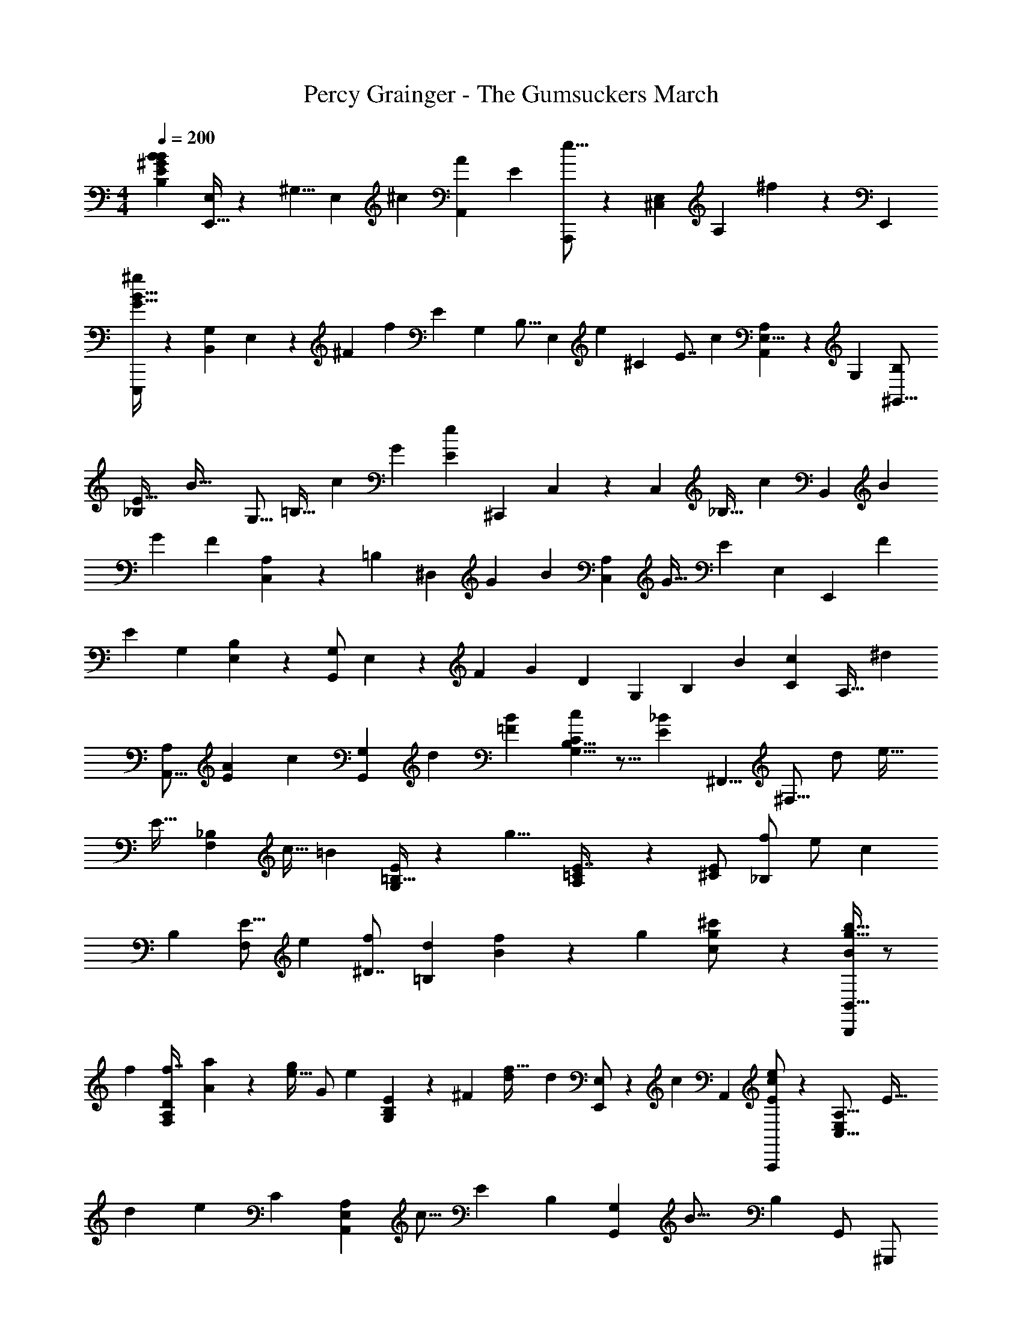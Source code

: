 X: 1
T: Percy Grainger - The Gumsuckers March
Z: ABC Generated by Starbound Composer
L: 1/4
M: 4/4
Q: 1/4=200
K: C
[z/28B,23/20E7/6^G29/24B29/24B37/24] [E,,15/32E,/2] z45/101 [z/120^G,5/8] [z13/24E,3/5] [z3/7^c5/9] [z/112A,,11/18A41/28] [z/16E29/20] [A,,,/2e25/16] z9/20 [z/120^C,13/28E,15/28] [z49/96A,11/20] ^f5/12 z/12 [z/32E,,11/20] 
[E,,,/2B23/16G47/32^g31/20] z4/9 [z5/252B,,13/28G,13/24] E,3/7 z2/35 [z/120^F13/28] [z53/120f4/7] [z/35E5/7] [z3/140G,9/14] [z/120B,9/16] [z/96E,11/20] [z265/288e13/12] [z/252^C4/5] [z17/224E7/8] [z/32c11/10] [A,11/18A,,11/18E,5/8] z89/252 [z/224G,3/5] [z/32^G,,11/16B,10/7] 
[_B,/28E47/32] [z25/28B47/32] [z/63G,11/16] [z71/144=B,21/32] [z23/48c5/9] [z/84G23/12] [z/28e11/7E27/14] [z/224^C,,5/9] C,15/28 z13/28 [z/32C,9/14] [z9/20_B,21/32] [z89/180c4/7] [z7/288B,,17/24] [z103/224B13/24] 
[z/2G7/12] [z/28F8/5] [C,13/24A,7/12] z23/56 [z/84=B,11/18] [z/2^D,4/7] [z33/70G11/20] [z2/45B3/5] [z17/36C,4/7A,9/14] [z/2G17/32] [z/84E4/7] [z/63E,7/10] [z17/36E,,17/24] [z47/96F15/28] 
[z11/288E23/14] [z/72G,17/24] [B,13/18E,13/18] z94/379 [z/28G,/2G,,2/3] E,5/14 z13/112 [z23/48F4/7] [z/84G13/24] [z3/140D11/18] [z/120G,4/7] [z23/48B,13/24] [z55/112B5/9] [z3/140c11/20C11/14] [z7/15A,25/32] [z43/84^d7/12] 
[z/63A,,11/16A,11/14] [z/180E45/28A47/28] [z163/160c43/28] [z103/224G,9/14G,,2/3] [z/2d3/5] [z9/224=FB29/28] [B,5/8G,5/8C9/14c11/7] z5/16 [z/16_B7/5E10/7] [z/32^F,,5/8] [z11/24^F,9/16] [z11/24d/2] [z/30e19/32] 
[z/120E19/32] [z79/168_B,5/9F,5/9] [z29/63c15/32] [z/9=B10/9] [=B,15/32G,/2E5/9] z137/288 [z23/252g9/8] [A,3/7E7/16=C13/28] z83/168 [z/96E/2^C15/28] [z137/288_B,/2f/2] [z41/90e/2] [z7/120c4/7] 
[z/96B,13/24] [z43/96F,/2E9/16] [z/2e5/9] [z/84^D7/8f15/14] [z/112d3/7=B,5/6] [B5/14f3/7] z71/112 [z9/224g15/7] [g11/24^c'/2c/2] z55/96 [g15/32b15/32B,,,/2B11/20B,,5/8] z/2 
[z/32f13/12] [z/28F,2/5A,5/12D3/7f7/16] [a3/7A11/24] z121/252 [z/72e15/32g/2] [z/96G/2] [z/32e21/20] [G,4/9B,4/9E11/24] z91/180 [z/120^F13/28] [z/96d2/5f13/32] [z/32d] [E,,/2E,/2] z3/7 [z3/140c14/9] [z/20A,,3/5] [A,,,/2e11/18c9/14E17/24] z5/12 [z/21C,25/16E,19/12A,13/8] [z13/28E63/32] 
[z41/84d13/24] [z35/36e29/18] [z23/288C13/12] [z77/160A,5/9E,7/12A,,3/5] [z67/140c9/16] [z/112E25/24] [z/80B,23/28] [z/20G,,7/12G,17/24] [z23/24B25/16] [z/96B,17/20] [z/32G,,/2] [z9/20^G,,,/2] 
[z/2G3/5] [z3/160C,5/12B,21/20] [z/32F/2] [z11/24C,,/2] [z79/168E7/12] [z5/168_B,29/28] [z/168F23/14] [z/28F,,11/28] ^F,,,/2 z3/7 [z/28D8/7=B,8/7] [z/28B,,2/5] [z15/32B,,,/2] [z111/224G11/18] [z/224B,,4/7] [z/32F,/2A,7/12] [z15/32B13/24] 
[z103/224G/2] [z9/224C,15/28G,5/8] [z137/288E4/7] [z/2F13/24] [z7/288E47/28] [C,13/28C,,15/32] z127/224 [z/2=D37/18] [z/2F13/18] [z15/28G17/28E,13/12] 
[z97/224B17/32] [z/32C41/20] [z7/8c47/32] [z5/56A8/7E8/7] [z17/35A,,21/20] [z7/15d7/12] [z5/96B,15/7] [z15/16c14/9] [z7/160B9/8=F9/8] [z18/35C,31/28] d15/32 z3/263 
[z7/288e23/14] [z223/224_B,35/18] [z15/28_B15/16F,,27/28E27/28] [z/2f9/16] [z/28g23/16G47/28] [z5/14g53/32] [z/140F,5/32] [z/35^D/7] B,/9 z7/18 [=G,/4=B,5/18F9/32] z53/252 [z/2f17/32] [z/90e11/20] [z/160^F5/14] [=C9/32^G,9/32] z19/112 
[z29/56f11/20] [z/24e3/5] [z/84^C3/8] [A,9/28=G7/18] z5/36 [z23/45c7/12] [z3/80=B15/28] [z/80=D/4_B,/4] ^G5/16 z46/277 [z/2b11/10] [z/112A9/14] [z51/112=B,9/14^D9/14] [z/28g9/28G/3] [z29/63g/2] [z/252G9/8E23/20e23/20] [z/28B9/8] [z3/140e19/20] [z/120B,7/12] [z/96G,5/9] E,11/18 z367/278 
[z/60e] [z/12B23/24g29/28b25/24] [E,13/14E,,17/18b37/24] z9/224 [z/32E4/7G,2/3] [z5/12B,5/9] [z/84c/2] [z3/140c'2/5] [z9/20c'7/12] [z/160e37/24] [z11/288c'19/12] [z/72e'43/28] [z/24A,,] [z13/14A,,,] [z3/140A,2/3C,7/10] [z9/20E,9/14] [z/35^f'9/16] f5/12 z5/168 [z/24b14/9g19/12] 
[z/30^g'11/7] [z/20E,,29/28] [z15/16E,,,] [z/144B,,5/14E,2/5] [G,3/7B,3/7] z14/519 [z/20f'15/28] [z17/40f3/7] [z/56g23/24e19/18] [z/28e'13/12] [G,11/20E4/7B,7/12E,5/8] z68/159 [z5/224cc'19/18] [A,4/7A,,4/7] z2/5 [z/35e23/14B47/28] 
[z5/168b14/9] [z/96G,15/28G,,4/7] E,5/9 z4/9 [z/32G,11/20] [z11/24B,4/7E4/7] [z79/168c'11/20] [z/63e14/9g51/32] [z/72C,,11/20C,11/18] [z163/168e'43/28] [z/63C,5/8] [z133/288F,7/9_B,5/6] [z5/224c'5/14c15/32] [z3/14c'15/28] g/18 z55/252 [z/30b/2b17/28B5/8] 
[z/20B,,2/3] [z7/18B,,,/2] [z5/288g7/12] [z/2g4/7] [z3/32f19/18f13/8] [=B,5/28D/4A/4] z19/70 [z3/160D/4A5/18] B,/4 z9/32 [z4/9C/2B17/32B,13/24] [z151/288g17/28] [z/32b4/7] [z/18A/2] [z119/288B,/2D/2] g17/32 
[z13/28E,/2E,,11/20e5/9] [z113/224f15/28] [z/32G,/2e11/7] [B,15/28E,11/20] z97/224 [z/32G,3/7] [z13/28G,,15/32] [z17/35f4/7] [z3/160g17/32] [z/32=D7/16] [B,7/18G,13/32E5/12] z11/180 [z67/140b17/32] [z/112E11/18] [z/16c'9/16C4/7A,7/12] 
[z5/12c7/16c'13/28] [z/84d15/28] [z3/140^d'/2] [z79/180d'15/28] [z/90c'8/5] [z/35c25/16] [z/63c'8/5] [z/180A,4/7] A,,7/12 z91/209 [G,13/32G,,15/28] z/24 [z/48d4/7] [z3/112d'13/24] [z121/252d'11/20] [z/72c31/20c'8/5] [z7/96c'23/14] [z/96=F15/32] [G,3/7B,3/7C11/24] z83/168 [z/224F,/2] [z/32C11/20A,3/5] 
[z13/28E11/20] [z/224d/2] [z/32d'/2] [z4/9d'/2] [z5/252e3/7e'9/16] [z/224e'13/24] [z103/224F,17/32F,,5/9] [z65/126c'17/32c'17/32] [z5/252b/2b17/16] [z/224G,15/32] G,,9/16 z37/96 [z/30b11/12g'29/28] [z/70G,/2g'15/14] [B,3/7E/2] z15/28 [z5/168f'11/20] [z/168f'15/32b15/28F,13/20] [z13/28B,11/18C11/18E9/14] 
[z/63e'11/28] [z41/90e'15/28] [z/160e'3/8c'3/5] [z3/32c'13/24] [z5/12F,/2F,,5/9] [z/84f'5/16] [z33/70e'5/9] [z/60c'11/18] [z/36f'2/3] [z7/288f'15/14] [z/32B,5/14] B,,15/32 z77/160 [z/20g'13/6] [z/28b5/4g'31/24g4/3] [^D/3B7/16] z53/84 [z/28_B13/28] C5/12 z142/275 
[z/32f'11/28f/2] [A5/12=C5/12_b3/7f'29/28] z25/48 [z/48G37/32] [z/24B,8/7] [e'13/32g13/28e15/28e'] z155/288 [z5/252=d3/20f7/18] [z/28d'/18] [z/16d'] d'5/16 z/24 [^F5/16G,/3] z3/16 [z/84e5/8c'7/8c'29/18] [z9/224c11/18] [A,3/7E7/16] z17/32 [z9/224e15/28] 
[z43/96A,,5/4E,13/10A,47/32] [z5/96c'2/9] [z15/32d'15/28] [z/80c'3/4] [z/120e'19/28] [z163/168e'43/28] [z/14c/4] [z/28F15/32] [z71/168^C7/16F,7/16] [z/168c'13/32] [z83/168c'4/7] [z/96=b11/12] [z/32b43/28] [z/28G,5/12] G7/18 z228/419 
[z/32G,,13/28G,/2] [z13/28e23/24] [z83/168g7/12] [z/168=B21/20] [C,7/18C5/12f5/9] z23/199 [z47/96e11/20] [z/96F,2/5F,,3/7f51/32] [z149/160_B17/18] [z/60B,3/5] [z/84B,,3/5] [A/2=B/2] z/28 [z3/7g9/16] [z2/35D31/32B,21/20A17/16] [z89/180b4/7] 
[z113/252g5/9] [z3/224C10/9] [z/96G13/12] [z5/96E15/14] [z15/32e13/24] [z55/112f15/28] [z23/224e57/28] [C,7/20C5/14] z161/246 [z97/224E5/9] [z/32F4/7] E/3 z/8 [z11/72G19/28] [z107/252E,,25/28B,,25/28E,25/28] 
[z/2B4/7] [z/70C35/18] [z/180A27/14] [z17/18c3/2] [z/32A,,,] [z7/16A,,E,,] [z77/160^d4/7] [z3/160=F49/24B49/24] [z215/224c43/28B,23/14] [z/112C,,31/28] [z55/112C,15/14] [z/2d15/28] 
[z5/168_B,19/12] [z/168_B37/24] [z/224e37/24] [z33/32E43/28] [z9/20F,,,F,,29/28] [z83/160f11/18] [z223/224g29/18] [z/28e17/20=c'21/20] [z/28A5/24D/4] =B,5/28 z2/7 [z11/24f/2] 
[z/96e13/16] [z/32G5/28E5/24C3/14^c'31/32] [z3/7e/2] [z13/28f15/28] [z/140e19/24] [z2/45_b3/4] [z5/252e/2] [z/224E/4] [z/32F,5/28] _B,5/28 z51/224 [z17/32c4/7] [z/80=B5/28C5/28G2/9] =B,3/16 z77/240 [z/2=b29/28] [z13/168A5/28D5/28B,/5] [z11/28B6/7c'8/9] [z107/224g/2] [z/32e'17/20e25/28] [z/80eE,43/32] [G13/10B,37/28] z3/4 
[z/28E,,,/2E,,15/28B25/14g43/24B47/24b63/32] [z191/140b19/10] [z/160B,,2/9] G,3/14 z57/224 [z/40B37/12G31/10g87/28g22/7G63/20] [E,/6B,2/9] z181/210 [B,7/24G,7/24E9/28] z323/446 [C,,11/32C,3/8] z145/237 
[z/160c29/28] [z/96c'6/7] [z/84e33/16] [z5/168c31/28c'31/28] [z/24C,/3] G,5/18 z41/63 [z/63E,5/28C/4d21/20d'17/16] [z7/288G,/4] [z/32d'29/28] [z11/12d29/28] [z/84c'29/28c29/28] [z/112c29/28] [z/144c'33/32] [z/72E2/9] [z/96G,3/16] C3/16 z3/4 [z11/288b9/8B7/6] [z/72b15/14] [z/96d25/24B13/12] [z95/96G21/20D35/32G,8/7] 
[z53/120g9/16g33/28] [z/60D/4G5/18G,3/10] [z/30B19/14] [z7/15B11/8] [z/84A,/4C5/18c17/20] [z/112E9/28] c6/7 z9/112 [z/56c5/7f] [z/28B17/24] [z9/224B,3/8D7/18B/2d4/7f19/32] A/2 z13/32 [z/40e27/32] [z/60e4/9B4/9G11/24E/2] [z/24G3/5E5/8B13/20] [z/96E,2/9] B,3/14 z155/224 [z/32B9/14B,7/10E3/4] [z5/224B,5/8] [z5/168E5/8B6/7] 
[G,/3G,,/3] z7/12 [z/72=G,,5/28] [z/90C,/7] [z/160=G,/8C5/18_B,2/7C5/16] [z/96_B9/28] [z/84B,2/9] B2/9 z50/251 [z/140B,/14] [z2/63D10/7] [z/90C/8F,,7/8A,19/18A,4/3] [z/160F,17/20A37/28] [z/96B,,17/20] A z7/12 [z/18E,,,/2e16/9g9/5b59/32=B13/7B63/32b2] E,,/3 z131/126 
[z/63B,,3/14] ^G,/4 z37/180 [z/60e41/18g23/10g7/3G75/32] [z/84=B,5/14G23/10] E,7/24 z241/336 [z/80E/4G,5/18] B,/4 z113/160 [z5/224C,,7/20] C,13/32 z333/601 [z/252c31/28] [z/28g33/32c'35/32] [z5/168C,7/20G,3/8] [z/168c19/18] [z20/21c'17/16] 
[z/84d'31/32] [z/112C7/32G,7/32d] [E,/6dd'19/18] z191/240 [z/60e11/10] [z/84e17/16e'17/16e'9/8] [z3/140E/4] [z/70G,/5] C/5 z103/140 [z/60d'33/32] [z/24d] [z/168D5/18d'] [z/224B,/4G9/32] d4/5 z21/160 [z/60B19/16] [z/48b6/5] [z/80b5/9B21/32] [D2/9B,/4G9/32d5/8] z67/90 
[z/84C/5_B13/28] [z/63E/5G/5e7/20] [z/18g19/14] [z11/28g6/5B29/24] [z/140C17/14E17/14] [z9/140G11/9] [z/28=B27/28] e3/14 z9/7 [z/20_B7/20C5/14B3/7C3/7] [z13/15D19/18] [z/84D31/24] [z/14G17/12B,13/9] [z5/12D9/16G4/7B,4/7] ^G,,/4 z11/42 
[z29/63D,15/32] [z/252_B,/5=G2/9] [B,9/32G/3] z82/363 [z/160=B,7/12^G5/8] [z11/288D7/12] [z/72D/2G15/28] [z/24B,15/28] [z27/28G,33/32] [z/224D49/24] [z13/32=B7/6D17/14A,5/4B49/24] [z/72=G,,5/28] =G,/6 z31/90 [z47/45F,,9/8F,9/8] 
[z/72G43/14] [z/96^G,19/10G79/28] [=D/6G,85/28] z59/223 [=F,3/16=F,,3/16] z29/80 [E,25/28E,,13/14] z3/28 [z/120D19/24E23/28] [z79/168G,29/32] [z/14E,,7/24] E,,,/4 z/4 [z/32^F,,9/20F,,,/2A15/28D21/32E19/28AA,] A,19/28 z42/169 
[z/168B15/28B,4/7] [z/28D5/8E5/8] [^G,,/2G,,,/2B,B] z4/9 [z/72c15/28C7/12] [z/24E4/9] [A,,,/2A,,/2Cc] z15/32 [z/32G11/20e4/7E11/18] [z/28c5/9_B,,_B,,,] [E19/24e5/6] z61/274 [z/80e31/32e'21/20e'19/18] [z3/32G27/32] [z77/96e6/7] 
[z/24B,] [z/32d11/12] [z/224d] [z/168d'19/20] [z149/168d'] [z3/140c'13/20c11/12] [z3/160c19/18] [^F27/32c'29/28] z11/80 [z/70b17/28] [z/224g15/28B4/7] [z33/32B21/20E13/12b13/12] [z/28e''13/14] ^g''8/9 z19/252 
[E,,5/18=B,,3/10=g''29/28^d''25/24] z199/288 [z/32^f''23/28] =d''6/7 z39/224 [z/96=f''29/28] [z5/168^c''25/24] [z/84B,23/24G31/32] [E13/14C19/20] z3/155 [z/224=c''17/18] [z3/7e''19/18] [^D/6_B,5/28=G3/16] z/3 [z/224=B,/2E/2^G15/28] [z/32^d''19/18] 
[z23/24b'] [z/96=D11/24G15/32B/2] [z/32_b'29/28] [z13/14=d''15/14] [z/63F14/9] [z/180G43/28=d11/7] [z/120B43/28] [z/96^c''35/32] [z33/32a'13/12] [g'=c''11/10] 
[z/28A2/5c4/9E9/20=g'25/24=b'15/14] F3/7 z83/168 [z/168C15/32] [z/28A3/7F3/7E4/9] [z13/14f'_b'] [z5/168B,,29/28] [z/96=f'17/16] [z95/96a'10/9] [z/24e'15/14^g'35/32G,17/12B,10/7E,47/32] [z31/32C5/4] [z29/32^f'31/32d'] 
[z/72G,5/8F,2/3D11/16] [z19/252B,21/32] [z/28=d'19/20] f'11/12 z/12 [z23/24=f'c'33/32] [z/96e'9/8] [z/32=c'23/28] [A,/2^F,13/24C5/9^D19/32] z/2 [B,19/32C17/28E9/14b23/24^d'33/32] z13/32 
[z/32A,11/20F,5/9B,,17/28^d7/8B7/8] [z/224A/2b13/24f11/20] [z/168d15/28f23/28] [B13/28b7/8] z11/24 [z/224E7/6G19/16B5/4] [z/32e37/32] [E,4/7E,,7/12E13/10e43/28] z3/7 [z/2G,11/18B,5/8E,19/28] [z11/24^c'15/28] [z/96e37/24] [z/32e'8/7e'49/32] [A,,17/28A,,,3/4a15/14e10/9] z11/28 
[z4/9E,13/24C,9/16A,9/16] [z/180f/2] [z/120f7/12] [z/168^f'9/16] f'5/16 z17/112 [z5/168g8/5b53/32g'53/32] [z/168g'8/5] [z/28g29/18] [E,,4/7E,,,3/4] z3/7 [B,,5/12E,3/7B,11/24G,15/32] z/21 [z/28f'9/28f/2f'5/9] [z4/9f/2] [z/72ee'13/12] [z/24g5/14e5/12] [e'5/14E,4/7G,7/12B,7/12E5/8] z29/56 [z/56c15/14] [z13/252c'15/14] [z/72c'15/14] [z/24c] 
[A,,11/20A,4/7E,11/18] z49/120 [z/96b9/8B11/7] [z/32B10/7e47/32b19/12] [G,,9/16E,9/16G,9/16] z7/16 [z3/7B,19/32G,5/8E5/8] [z/14c'13/32] [z11/24c/2c'15/28] [z/168e5/3g27/16] [z/224e'13/8] [z/32e31/20e'19/12] [C,13/24C,,5/9] z11/24 
[z/2F,5/9C,19/32_B,3/5] [c'5/16c11/24c'/2c15/28] z5/32 [z/32B15/32B/2b/2] [z9/20b11/20B,,17/28] [z/70g5/9] [z53/112g15/28] [z/144f8/7] [z/18f19/12] [D/4=B,/4A5/18] z/4 [D/4A/4B,5/18] z/4 [z3/7C7/10B17/24B,3/4] [z65/126g4/7] [z/18b3/5] 
[z9/20D3/4A3/4B,3/4] g15/28 z/70 [z3/7e/2E,,11/14E,23/28] [z73/140f11/20] [z/20e31/28] [B,17/28G,11/18E,11/18] z11/28 [z/28G,,11/16G,11/16] [z97/224E/2] [z77/160F5/9] [z/20G15/28] 
[z4/9G,5/8=D5/8B,9/14] B11/24 z/24 [z/18c13/24] [z13/32A,5/8C11/16] [z155/288d11/18] [z/180c21/20] [z/70E/32A/4] [z/28c25/16] [A,,5/9A,7/12] z119/288 [z/32B5/6] [z15/32G,,13/20G,2/3=F13/18] [z/2d5/9] [z/32c13/8] 
[B,19/28G,11/16C7/10F31/32B] z47/168 [z/24E5/4_B5/4] [z/2F,17/28F,,5/8] [z7/16d13/28] [z/16e4/7] [z3/7F,/2_B,13/24E4/7] [z65/126c17/32] [z/18=B29/28] [=B,7/12G,7/12E11/18] z13/36 [z7/288g13/12] [z/32g2/3=c19/28] 
[E15/28=C13/24A,13/24] z71/168 [z/24f13/24] [z13/28^C5/9E4/7_B,4/7] [z121/252e17/32] [z/18^c4/7] [z3/7B,/2F,11/20E17/28] [z89/168e5/9] [z/96f13/32] [z/32d9/28f3/8B3/8] [=B,17/24^D13/18] z/4 [z/24g'41/28g11/7] 
[zg4/3e'11/8e7/5] [z/4=B,,,3/10] [z2/7C,,3/10] ^D,,3/10 z3/140 [z11/126E,,3/10] [z7/288f31/32f'] [z/32f13/20] [z3/14g'/2a5/8] [z2/7F,,3/10] G,,3/10 z3/140 [z/28A,,3/10] [z/14e29/28e'19/18] [z/63e15/28] [z/72g15/28] [z31/168e'15/32] B,,3/10 z13/140 [z2/7C,3/10] [z/28D,3/10] [z/56d15/14] [z/16d'31/28] [z/80d13/18] [z/120d'5/8] [z37/168f5/8] 
[z/4E,3/10] [z2/7F,3/10] [z5/42G,3/10] [z/60c23/24c'31/18] [z/20e21/20] [z/60c'47/28] [z17/96c41/24] [z/160A,,7/20E,5/14] A,11/28 z533/990 [z/224e7/12A31/20E25/16] [z97/224A,43/28] [z/32d'2/9] [z15/32d'17/32] [z/32e'25/24c'19/18] [z27/28c'4/3e'43/28] [z/224A11/24E15/32A,15/28] [z103/224e/2] 
[z5/168c'4/7] c'13/28 z5/336 [z/144B23/28] [z5/252e19/24b35/32] [z/224C7/16G,15/32] [E13/32b43/28] z31/56 [z3/28G,,/2G,11/20] [z83/224B11/16e17/24] [z79/160g7/12] [z2/45f13/24B9/10] [z/180C,/2] C5/12 z/30 [z22/45e5/9] [z/90_B7/9] [z/35f11/7] [F,,15/32F,/2] z94/187 
[z/35B,,15/32B,/2] [=B13/28A/2] z3/224 [z49/96g5/9] [z/84D4/7] [z41/84b4/7B,5/8] [z29/60g13/24] [z/60C9/8] [z/36E31/28G8/7] [z71/144e4/7] [z25/48f15/28] [z/96e] [C15/32C,15/28] z37/80 
[z/35=d17/32] =D/2 [z/14E5/9] [z2/5E,,,/2E,,15/28] [z19/140^F5/12] [z8/21G,11/24E,15/32B,15/32] [z11/24B/2] [z/72C13/10c4/3] [z/36A37/28C14/9] [z/84c49/32] [z/14A57/28] [A,,,/2A,,/2] z3/7 [z13/28E,4/5A,4/5C,4/5] [z3/224^d/2] [z3/32^D15/28] [z/14D5/28] d5/18 z5/126 [z/36C51/32c23/14] 
[z/84C13/18] [z121/224c13/18] C,3/14 z55/224 [z/28=F,7/8] [z/28C,6/7] [z3/7B,5/6] [z107/224D/2d/2] [z/96c7/6e17/14] [z/84E14/9] [z/14E9/8A9/8e19/12] [F,,,/2F,,/2] z15/32 [^F,5/12C,5/12_B,3/7] z17/288 [z7/288F/2f9/16] [z/32F11/20] [z11/24f/2] 
[z/24g8/5G5/3] [z/2G7/5g3/2] [B,/12E/8F,/7] z5/12 [z9/20=B,13/24=G,11/20=F7/12] [z/20f15/28] [z13/32f7/12] [z13/224e11/20] [z/224^G,4/7^F11/18] [z/32=C5/9] [z2/5e4/7] [z/10f9/16] [z5/12f15/28] [z/36e15/28] [z/72A,15/28] [z/168e15/28^C11/20] [z23/56=G7/12] [z5/56c5/18] c11/32 z34/313 [z/84B4/9] [z5/168=D11/20_B,7/12^G5/8] 
[z11/24B13/24] [z/24b7/10] [z23/48b13/12] [z/144=B,15/32] [A11/28^D7/16] z55/488 [z/120g15/28] [z53/120G15/32] [z/60E,11/14B,19/24] [z/84E13/12] [z/63eE29/28] [B31/32G31/32e19/18] z325/288 
[z7/8g29/32g'29/32] [z/84C,4/7] [z9/224b=b'29/28] [z/32G,15/28] E/2 z7/18 [f/3f'3/8] z8/45 [z/2f13/24f'5/9] [z/160C,4/5d'25/24] [z/32d] [z/16G,3/4] F19/28 z31/140 [z/160c] [z159/160c'21/20] 
[z/35e'7/6e7/6] [z/14C,5/8] [z/20G,17/28] E4/7 z284/693 [z/96b27/14] [z61/72B63/32] [z11/180C,7/10] [z/20G,5/8] F3/5 z2/5 [z4/9G9/20] [z143/144B5/4] 
[z/80C,/6] [z/120e2/9g3/10] [z/6G,5/28] [z3/56d11/32] [z/14A,/7] f5/32 z5/224 [z3/140e5/12] [G,/4C,/4g4/9] z19/30 [z13/96e11/18g5/8] [G,5/16C,/3] z145/224 [z57/112G15/28] E5/8 z31/80 
[z3/160a5/18] [z/32=c'/4] [E,/7A,,/6] z2/35 [z/120b/4] [z/24g/4] =C5/28 z3/140 [z11/120c'/2a15/28] [E,2/9A,,/4] z224/337 [z/63c'/2] [z/18a/2] [A,,/4E,/4] z17/24 [z/96G23/24] [z/32E3/8G,5/12] [z15/32g/2] g'15/32 [z/48C,2/3] [z163/168bb'33/32] 
[z/63f'25/24] [z/72G,19/24] [z59/120F2/3] [z67/140f15/28] [z3/140d'd21/20] C,15/28 z103/239 [z/21c5/9] [z83/168E3/4G,25/32] [z/2^c'15/28] [z/96e'15/28] [z47/96C,5/8] e/2 
[z59/120B/2G,5/6F17/20] [z61/120b7/12] C,11/18 z115/288 [z/32G,85/14C,61/10] G9/28 z9/70 [z67/140G11/20] [z9/224E21/10] [z103/224^C7/9] G2/5 z8/103 [z/96B13/8] [z101/96=G29/18C21/10] 
[z/2D19/9] [z17/32_B4/7] [z^G37/18E59/28] C17/16 z43/48 E31/32 z/96 
[z/16F3/2] [z/20C,,3/2] [_B,13/10=C,19/14E,19/14] z/10 [z61/120G13/24] [z/96D29/20=B,41/28=B49/32] [z/32B,,9/7] B,,,5/4 z/6 [z47/96G/2] [z5/224G,5/6E11/12] [z/63E,,11/24B,,15/32] 
E,/2 z26/63 [z2/63B,27/32] [z11/180C7/8] [z/120E,,9/20E,/2] ^C,7/16 z25/48 [z/84E15/14B,15/14] [z/14G,25/24] [E,,/2B,,/2E,15/28] z [z/12B,/5] [z5/36C/4] [z7/90D5/32] [z27/160E2/9] 
[z/32F3/2] [B,,9/8B,,,5/4] z17/56 [z/2G15/28] [z/112B33/28] [z/80D9/8] [z/20B,13/12] [A,2/5F,5/12B,,9/20] z3/5 [E,,/3E,11/28] z/6 [z15/32c/2] 
[z/32B27/28=DG] [z9/10e] [z/160_B15/14] [z5/96C13/12F11/10] [z11/12f27/28] [z3/32g47/28] [z/32=C19/32E29/28] A [z/2E,7/8] f15/32 
[z/32e37/24] [z/28E,D13/12] [z27/28G31/32c] [z/28=G31/32D,=B93/32] [z29/70^C] [z/2c4/7] [z/70F] [z/2D9/16=D,B23/16] [z121/252C13/24] [z41/90C,3/4B,7/9=F13/14] [z22/45^G13/24] [z/252^F9/10] [z3/224A5/6] [z79/160A] 
[z/60C/5] A,/5 z31/120 [z/72=F5/8B13/12] [z5/288G7/12] [z/96C7/32] [B,/4G,9/32] z2/3 [z/15_B6/7] [z7/120c7/12] [z/168F,7/16] [_B,3/7C/2] z13/252 [z37/72e43/28] [F,,5/12F,9/20] z23/40 [z67/140G/2] 
[z3/140=B15/28] [z67/140B,,/2] [z5/168=B,13/24] [z79/168G,] [z57/112C11/20] [z/144E,^F2] [z/72B,,47/32] [=G,31/32=C] z/668 [z/112A,] [z/144^C25/24] ^D,15/32 z137/288 [z5/126E19/6] [z/112=C25/24] [z/80G,E,,79/32] [z19/20_B,,25/24] 
[z9/140^C25/24^G,21/10] [z27/28=B,,10/9] [z/14D35/32] _B,,11/16 z9/32 [z/32C25/32] [z/28^D/2=G,11/14] [z/168D,,3/7] A,,9/20 z61/120 [z13/14F19/20dgC41/24] 
[z/63A3/5] [z7/288b29/28] [z15/16e29/28] [z/96c/2] [z/36f13/12] [z41/90D/2] [z/35B7/12] [z33/70=D13/24] [z/60_B29/28] [z/84d31/32] [z41/84C/2] [z11/24=C/2] [z/72c33/28] [z11/180A13/12] [z/120E17/28] B,3/5 z119/360 [z23/288G23/20] 
[z/32^D4/7_B,4/7] [z23/24e29/28] [z/96^C11/7] [z/32F10/9A,14/9] =B21/16 z5/8 [z/16g13/24] [z/28g'9/20d'/2] [=C5/32^G,5/32D5/28] z31/112 [z/32=B,/2] [^C11/24E/2G,17/32b7/2e'7/2b'99/28] z73/168 
[z/140=G,/8] [z/60C/9E,/8] [z/36B,/10] [z/72E5/24] =G/4 z19/96 [z/96G9/32E,4/7G,4/7] [E5/18B9/32B,9/16C7/12] z167/252 [z/56c/2] [z3/40G3/7E9/20B/2] [z/120E,15/32] [z/168G,15/32C15/28] B,15/32 z198/383 [z/120^G,3/20] [z/24C3/20E3/20] [z9/20g'/2g/2d'4/7] [z/20E15/28=C15/28A,11/20] [z11/12e'7/2c'7/2e7/2] 
[z/84=c/4] [z/14A7/24] [F,/8A,,/8C/6E,5/28] z13/40 [z/120e3/10c3/10A,,9/14] [A5/18F,9/14E,13/20C2/3] z239/360 [z/60c4/9] [z/84f4/9] [z/112A9/20A,,11/20F,4/7] [E,5/9C17/28] z67/144 [z/96_B,3/10] [z/32=F,5/16] [g'2/9f^c2] z11/72 [z/56g'5/32] [z/140d'3/14] [z31/60g'4/7] [z/84e'35/32b'10/9] [z/112b'23/20] [z49/48g13/12] 
[z/96f'25/24] [z/32d/2c'13/24] [z7/16f'27/28] [z/48=d11/20] [z11/24b/2] [z/36c11/20_b7/8d'29/28] [z71/144d'19/24] [z37/80=c11/20] [z/160a29/28] [z5/96c'13/12] [z/168B9/28] [z13/28c'13/14] [z107/224B5/9] [z5/224e'29/28g17/16] [z/112e'21/20] [z111/112_B19/18] [z3/140=b10/9f9/8] [z3/160b39/20] 
A2/9 z77/288 A5/24 z29/96 A7/10 z9/32 [G,5/18C,15/4] z50/249 G,/5 z19/70 [z/35^G15/14] [z/63G,2/9^C53/10] [z61/126G13/14E25/24] G,7/20 z17/140 [z/35D17/8] [=B,5/18=G67/32G59/28] z95/377 
B,3/10 z157/221 _B,3/16 z5/16 [z/32^G47/20] [G,21/10C,59/28G31/14E9/4] z121/140 
[z29/28E19/18] [z/28E2/3^F,18/5C,29/8B,51/14] [ze37/24] [z209/224E25/24] [z/32^d31/28] [zF19/18] 
[z/28E/2] [z71/168^c31/32] [z59/120F15/28] [z/120E19/18] [z/24G11/12] [z/18=B33/32] [z/63G,41/12=B,,24/7] [z13/14E,17/5] [z/28D] [z/70G15/14] [z19/20B29/28] [z/32c2] [z/224F35/24] [z355/252=D3/2] 
[z5/9C9/2] [E,11/14e39/20A,,101/28] z17/112 [z137/144E,27/14] [z/9d13/12] [z11/12F,13/12] [z5/42c29/28] [z11/28E,/2] F,7/24 z5/24 
[z/112B13/12] [z/144=B,31/10E73/18] [z/72G,,29/18] [z/168E,57/28] [z167/168G,19/9] [z169/168B,13/12G31/28] [z/224F,,63/32] [z/32C,39/20] [z/28F3/2] [z27/28C19/10] [z13/28_B,43/28] [z15/28E11/20] 
[A,7/9e29/20E57/28E,7/2B,,113/32] z13/72 [z49/96G,5/2] [z47/96e9/16] [z/96^D29/28] [z31/32d29/28] [z3/112=d7/12] [z233/252=D31/32] [z5/126C7/8] [z/63C] [z7/288A3/4A21/20] [z/32c25/32] 
[z/28E,/2A,,5/9] =G,15/28 z29/84 [z/84=G,,3/5] [z/63=B,19/18] [z5/252=D,/2] [z/224=F,17/32] [z15/224G21/32] [z/168B,7/9] [z/120G29/32] [z32/35B13/14] [z/28C,113/28] [z/18E23/14_B,47/28E,4] [z/18B,111/28] [z35/9_B109/28] 
[F,,/28F,,,/2] z71/70 [z67/160E,15/32] [z/2^F,5/9] [z/32^G,15/28] [z3/32B,,,/4] B,,/4 z29/288 [z5/9=B,29/28] E,11/28 z/42 [z43/84G,9/16] [z/63C29/14A,19/9] [z125/63=F,15/7] 
[z/14G,11/20] [z/28B,,,/4] [z3/112B,,7/32] [z55/144E,13/28] [z151/288B,33/32] E,9/32 z5/28 [z/2G,13/24] [F,27/14A,63/32C29/14] z11/126 
[z7/288A,15/32] [z/32B,,/3] [B,,,/4^F,13/24E,9/16] z3/20 C5/8 z71/160 C11/20 z8/349 [z23/24F25/14] [F,9/28E,7/20] z5/28 C,/4 z7/32 
[z/32E,57/28] [=C,2G,57/28F113/32] [B,,6/5^D,11/8A,3/2] z31/45 [z/90B,59/28E,15/7] [z/10G,15/7] 
[z27/28B,25/16] [z/224B,,5/14] E,,/3 z19/96 C/2 [z17/18E31/20A,7/4] [z/72E,5/14] A,,3/8 z13/96 [z17/32F5/9] 
[z13/14G19/12] [z/28B,11/10] [z/224E,,9/28] B,,3/8 z5/32 [z3/7F13/24] [z9/224G,5/12] [z/32E29/28] [z8/9E] [z/90A,,15/32] [z/35A,7/16E,15/32] [z/112C31/32] [z29/32C] [z9/160B,23/18] [^G,,4/7B,19/12] z93/191 
[z23/48G,17/32E,7/12] [z73/144C5/9] [z5/252^C,19/32] [z27/28E25/16] [z121/224F,11/18_B,21/32] [z77/160C/2] [z/120B,,9/14] [z11/24=B,9/16] [z/2G,7/12] [z/84C,7/12A,3/5] [z83/84F,19/12] 
[z43/84B,5/9D,7/12] [z/2G,5/9] [z3/140B,4/7] [z/120C,13/28] A,3/7 z17/336 [z55/112G,15/28] [z3/140E,,17/28] [z61/120E,4/7] [z23/48F,17/32] [z/48G,19/32] [z163/168E,8/5] 
G,,/2 z5/168 [z43/96F,7/12] [z5/224D7/12] [z57/112G,5/9] [z55/112B,/2] [z/112E,11/20] [z23/48C21/32] [z43/84^D7/12] [z5/168C] A,,11/20 z49/120 [z/36=F,5/9] 
[z61/126B,4/7] [z57/112D7/12] [z3/112C21/20] G,,15/28 z3/7 [z/28F,,7/10] [z113/224_B,4/7] [z15/32D15/28] [z/48G,2/3] [z43/96E/2] [z117/224C11/20] [z/63=B,29/28] 
^F,/2 z41/90 [z/35G9/8] [G,,15/32E,/2] z17/32 [z/63F,,3/5] [z61/126F15/28C,11/18] [z65/126E11/20] [z7/288C15/28] [z/32E15/28] [z3/7c/2] [z89/168E5/8] 
[z/24=c/2D4/7] [z23/24F21/20] [z/168=B15/28] [z/28=D7/12] [z19/20G41/20] [_B/2C15/28] z67/140 [z9/224A15/32=C5/9] [z215/224F21/20] [z/63G15/32] [z5/252B,/2] 
[z27/28E29/28] [z/112=G/2] [z/144_B,/2] [z277/288^D] [z/96^C23/14] [z/84F15/28] A,17/32 z121/224 [z15/32G,7/12=F7/12] [z111/224D7/12] 
[z/28A,,15/28] [z27/28E31/20] [z113/224A,7/12^F11/18] [z47/96C17/32] [z/168F7/12] [z/28G,5/8] [z13/14=B,37/24] [z65/126E19/28G,13/18] [z61/126G,7/12] [z5/168C,5/8] [z79/168F,15/28] 
[z107/224E,7/12] [z5/224_B,2/3] [z3/140E9/14] [z19/20F,43/28] [z81/160D25/32A,5/6] [z117/224G,4/7] [z9/224=B,5/9] [z43/96B,,2/3] [z43/84G,15/28] [z9/224E,3/5] [z137/288C,19/28] 
[z151/288F,11/20] [E/2G,/2E,19/12] z17/32 [z15/32=D57/28] [z111/224F,7/12] [z/28G,15/28] [z4/9E,,,/2E,,/2] B,7/24 z46/239 [z/63C43/28] [z19/18C27/16] 
[z3/7A,,/2A,,,/2] [z89/168^D7/12] [z/96=F,55/28B,2] [z33/32C3/2] [z5/12C,,/2C,/2] [z/2D15/28] [z/21E25/16] [z29/28_B,4/3E,27/20] 
[z5/12F,,/2F,,,/2] [z47/96F9/16] [z15/32^G11/7] =C3/28 z11/28 [z/12C7/4] [z/168G,,11/20] [z13/28^F,15/28] [z/2F11/20] [z9/224C,5/8G,9/14] [z103/224E15/28] [z33/70F15/28] [z/35B,] [z5/168E15/28] [z73/168F,,9/16F,19/32] 
[z27/56^C17/28] [z/24=B,11/18] [z/84B,5/9] [z/63G,5/8] [z91/180B,,7/12] [z67/140=B17/16] [z57/112D,5/8B,,9/14A,3/4] [z/2G15/28] [z/16E5/4] [z29/28E,3/2G,43/28] [z27/28f3/2e'43/28c'25/16a13/8e7/4] 
[z29/28F25/16] [z13/28a17/12^d47/32d'47/32f3/2b43/28] [z/2G15/28] [z15/16B47/32] [z/2f8/9d8/9a25/28c'41/20] [z73/144^c15/28] [z/72a21/20f21/20] [ze29/28] 
[z/96b5/8=d5/7=g11/14] [z33/32f13/12] [_b5/8f11/16c3/4^g10/9] z3/8 [zf29/28e43/24=c31/16a55/28] [z23/24e3/2] 
[z/96g/2] [z77/160B4/7e2/3] [z89/180^c5/9] [z/180^d13/18] [z3/160A23/28f11/12] [z91/96B19/18] [z/24c5/7B3/4e7/9] [zG15/14] [z/24F15/32] [z5/12c19/28B13/18e7/9] [z10/21E5/8] [z/140c3/4] [z9/140e7/10_B4/5] 
[z/2C17/32] [z121/252E13/24] [z/72=B29/28] [z/96d11/12] F27/28 z3/263 [z/18F13/18D3/4] [z/28B,,11/14] [B,7/10F,17/24] z79/247 [z65/72A47/32] [z/96E23/18] 
[z/32C7/8E,11/12] [z/2A,,7/8] [z11/24B13/24] [z23/24c14/9] [z5/96C13/14] [z/32F,,13/14] [z13/28A,11/12E,31/32] [z83/168e4/7] [z163/168B19/12] [z/14B,17/16] 
[z/28G,,15/16] [z3/7G,13/14D,15/16] [z83/168G11/20] [z79/168F/2] [z57/112E7/12] [z/48C/2] [z/96A,,21/20E,9/8] [z43/96A,25/24] E4/7 z/84 [z/28A4/7] [z13/28A63/32] [z13/28B15/28] [z/28c8/5] 
[A,5/12F,4/9E13/28] z43/84 [z/14G57/28] [z/20B,3/7G,7/16E11/20] [z9/20G43/18] [z/2d13/24] [=C/2A,/2E15/28e3/2] z/2 [z13/32_B,5/12F11/24] [z3/32f11/18] [z5/12E5/9] [z/12g15/28] 
[z7/16^C/2] [z/16a5/9] [z4/9E5/9] [z/18=b7/12] [z4/9D5/6F5/6=B,6/7] [z37/72c'7/12] [z/24d'/2] [z3/7B,5/8B,,9/14] e'9/16 z/112 [c5/14A13/32F3/7e3/7f'37/24f14/9] z9/14 
[z11/24B19/14A7/5d23/16F29/20] [z/168g13/24] [z17/35g'15/28] [z3/160b11/7] [z33/32b'45/32] [z9/20A31/24c13/10F37/28D27/20] [z83/160c'13/24] [z33/32e'3/2] 
[=D7/16G/2=F/2B15/28] z/48 [z35/72f'5/9] [z/18g'23/14] [G17/32_B19/32C17/28] z15/32 [z/2^F15/28E13/24A5/9=C9/16] [z11/24f'15/32] [z/24e'19/12] [E11/20G5/9^C4/7] z9/20 
[z15/32=G/2_B,/2E15/28] [z/2c'5/9] [z/32b11/10] [E3/7^G7/16D11/24A,15/28] z4/7 [z/20C4/7=B,5/8E13/20G,13/20] [z19/20g31/32] [z4/9f'/2f/2B,31/32E13/12F,57/28] [z131/252e'7/12] [z83/168c'4/7_B,29/28] 
[z23/48e'15/28] [z/144^D/2] [z/180f'] [z/70=B,/2] [z/224f23/24] [d25/32f4/5=B23/28] z/6 [z/84B13/18D3/4] [z/112F3/4b15/14] [B,19/24B,,19/24F,4/5] z41/240 [z/35A11/8c11/7] [z143/140a51/32] [z39/80A,,17/20E,7/8C7/8] [z/80B15/28] [z89/180b4/7] 
[z/72c33/32] [z/96c43/28] [z29/32c'3/2] [z3/56F,,] [z3/140e25/24] [z/20E,] [z3/7A,11/12] [z/63e'55/28] [z133/288e/2] [z/96d47/28] [z/84B5/3] [z19/21b47/32B13/8] [z/15G,,11/10] [z11/160D,15/14] [z121/288B,] [z/2g7/12] [z23/45f17/32] 
[z19/40e5/8] [z3/40A,,29/28] [z/120c/2] [z13/168E,] [z45/112C13/14] e5/9 z/144 [z13/28a15/28] [z113/224b7/12] [z/32E19/24F,4/5_B,4/5] [z17/18c'19/12] [z/180=G,17/24] [z/120=B,7/10] [z/24E13/16] [z/2g49/24g25/12] 
[z15/32d'11/20] [z/32=C7/9] [E3/4^G,3/4e'19/18] z7/32 [z/32E9/14f63/32] [z15/32^C5/8A,13/20f19/20] [z47/96f'13/24] [z/96g'13/24] [z/32=F5/8] [z4/9=D21/32_B,13/18] [z61/126e'15/28] [z5/168f'5/8] [z/96=B,13/14] [z/32^F11/12] [z3/7^D8/9] [z57/112b4/7] 
b'2/3 z5/16 [z/30F19/12] [z/70D47/32] [z/2F10/7] [z/224=C2/9] =C,3/14 z71/224 [z3/7B,/2B,,17/32] [z3/140^C2/5] [z/70=F5/16G7/12] [^F5/18G7/18] z93/430 [z/168C29/28] [z/224A,,/2F] [A,/2A] z103/224 [z/63G,15/28c5/7] 
[z/180G,,11/20] [z3/160_B/24] [z/32E9/10] =B8/9 z/252 [z/28G29/28] [z5/168G67/32] [z11/12g21/10] [z/72C17/16] [z/252A13/12] [z17/224E15/14] [z/32F,,11/20] F,,,/2 z15/32 [z/32f33/16] [zF29/14] 
[z/32B,,,/2B,,13/24] [z/224D7/12A,17/28] A17/28 z73/224 [z/32G5/9G31/32] [z/2c4/7B,,17/20E,,7/8G,17/18] [z13/32eE47/32] [z11/288G,,15/14] [z5/252E,E21/20] [z53/112B,] [z37/80c11/20] [z/60F21/20] [z/48F21/20] [z47/48f17/16] [z/36d9/8] [z7/288B] [z15/224B13/18] 
[z3/112B,,25/32] [z/16F,3/4] D17/24 z13/96 [z/32c15/28] [z9/20c6/5] [z/120A17/16] [z35/72e29/28] [z7/18E21/10] [z5/48c7/12] [z65/144c9/16] [z/36A47/28] [z/84C33/28] [z/112A,19/10] [z/80A13/6] [z21/20f29/14] D5/6 z2/21 
[z/14G,7/8=C13/12F35/32] [z31/32e31/20=c29/18c49/24] [z/32G,23/24] [z15/32G,,11/12] [z47/96f15/28] [z/168g29/28] [z/224^C13/14=d21/20B19/18=F6/5] [z95/96B7/5^d17/12] [z/96b25/24] [z/32^C,7/9] [z13/14C] 
[z5/168d13/10_B21/16] [z/168B21/10] [z/28_b3/2] [_B,/2E/2F,7/12] z15/32 [z/2F,23/24F,,23/24] [z137/288=b5/9] [z7/288=B,5/6D11/10A9/8] [z/32^c25/24] [z13/14c31/32c'g25/24] [z/112f19/18] [z/32f21/20d'21/20] [B,,15/32B,13/14] z41/80 
[z3/160e'19/12e33/16] [z/32e29/28] [z31/32=D29/28E,55/28G,2] [z47/96F25/18] [z53/120c'11/20] [z/160E35/32] [z5/224C31/28] [z5/168A,57/28] [z79/168b17/32] [z33/70a/2] [z/35c15/28] [z107/224^F21/20] e/2 z/96 [z/84E9/8=B5/4A5/4] [z/63B,10/7] [z/180f11/9] 
[BA15/14] z/20 [z13/14^D33/32] [z/112B4/3] [z/48G4/3e19/14] [z/168G7/6B33/28B,27/14] [E,9/5E51/28] z23/140 [z/112e47/32] [z/16B17/12g3/2] 
[z/28E,,E,] [z13/14B8/7b3/2] [z/224E29/28G,15/14] [z103/224B,] [z9/224c15/28] [z103/224c'/2c/2] [z/112e53/32] [z/48a31/18] [z/24e'14/9e11/7] [z23/24A,,31/32A,,,] [z/168C,] [z/224A,] [z103/224E,] [z/63f'7/12] [z133/288f5/9] [z/96b37/24] [z/36g25/18] [z/72E,,21/20g19/12] [z/24g'19/12] 
[z23/24E,,,] [z/168B,,5/12G,15/32] [E,3/7B,15/32] z11/168 [z/168f'15/28] [z/224f/2] [z43/96f/2] [z/84E,15/28] [z3/140E7/16B,11/24G,15/28] [z/120e] [z/96g19/20] [z/32e'] [z25/28e] [z/140c'19/18] [z/160c29/28] [z5/224c] [A,,/2E,13/24A,9/16] z13/28 [z/140G,,11/16] [z/160B43/24e19/10] [z3/32E,21/32G,2/3] 
[z13/14B3/2b43/28] [z/2B,25/32G,19/24E13/16] [z3/140c/2] [z7/15c'/2] [z/36e'19/12e8/5] [z/72g43/28e19/12] [C,2/3C,,3/4] z23/72 [z61/126F,7/9C,4/5_B,23/28] [z3/140c7/12] [z/120c'13/24] [z79/168c/2] [z/63B15/28] [z5/252B,,31/32] [z/224b15/28] [z/32B/2] 
[z5/12B,,,] [z25/48g3/5] [z/144f43/28] [z/72D5/18A5/18] =B,5/18 z50/319 [z/140A2/9D/4] B,2/9 z5/18 [z/60C21/32] [z37/84B11/18B,17/24] [z/2g17/28] [z/14B,3/5D5/8A21/32] [z25/56b/2] [z27/56g/2] [z/7e17/28] 
[z3/8E,,11/18E,5/8] [z/2f15/28] [z3/40e19/14] [z/120G,7/12] [B,3/4E,4/5] z19/96 [z/96G,,7/10] [z43/84G,11/18] [z33/70F5/9] [z/60G/2] [z/2G,17/28=D5/8B,9/14] [z29/60B5/9] [z/60c7/12] [z/84C7/9] [z/2A,3/4] 
[z57/112d4/7] [z/80E7/6] [z/120A19/16] [A,,3/4A,3/4c25/16] z29/120 [z/120G,13/18] [z7/72G,,9/14] [z/36=F25/32] [z3/8B19/24] [z59/120d5/9] [z3/160G,7/10B,13/18C3/4] [z/32F13/14c25/16] [z11/12B27/28] [z/48E63/32] [z/48_B63/32] [z/96F,,13/20] [z111/224F,9/14] 
d13/28 [z/112e4/7] [F,9/20_B,/2E17/32] z17/414 [z33/70c/2] [z/160=B,/2G,13/24E5/9=B] [z31/32B] [z/72g11/10] [z/36=c3/4] [z/84=C17/32E5/9] A,15/28 z17/35 [z/70^C19/28] [z/28E5/8_B,9/14] [z3/7f13/28] [z57/112e5/9] 
[z/32^c13/24] [z/32F,2/3] [z3/7B,7/12E5/8] [z/2e4/7] [z/112d3/7B/2] [z/80=B,33/32^D21/20] f3/8 z49/80 [z/80e49/24g'69/32] [z21/20g49/24g17/8] [z/4B,,,3/10] [z2/7C,,3/10] D,,3/10 z3/140 [z/14E,,3/10] [z/14a25/24f17/16] 
[z3/14f13/14f'19/20] [z2/7F,,3/10] G,,3/10 z3/140 [z11/140A,,3/10] [z/60e9/8] [z19/84g13/20e6/7e'10/9] B,,3/10 z13/140 [z2/7C,3/10] [z31/252D,3/10] [z/180f27/28] [z3/160d13/14] [z31/224d31/32d'31/32] [z/4E,3/10] [z2/7F,3/10] [z59/224G,3/10] [z/96c'23/14c25/12] [z/84e9/10] [z/14c] [A,,5/8E,9/14A,7/10] z11/32 [z/32e29/14] 
[z/28A5/3A,16/9] [z13/28E55/32] [z/2d'7/12] [z/28e'3/2] [z209/224c'3/2] [z/32A4/5E4/5A,5/6] [z15/28c15/14] [z71/168c'15/28] [z/168G,9/16] [z/224G4/5] [z/32E7/9] [z/12e5/8B2/3] [z13/15b10/7] [z/120G,,25/32] [z/96G,25/32B19/24] [z43/96e29/32] 
[z/2g5/9] [z/84B29/28] [z3/140f/2] [z/120C,2/3] [z43/96C3/4] [z49/96e7/12] [z/36_Bf13/8] [F,21/32F,,19/28] z20/61 [z5/168A/2d/2=B15/28] [z/168B,5/12] B,,5/12 z18/205 [z103/224g15/28] [z/63D5/9] [z/180^F15/28B,4/7] [z3/160b4/7A5/8] [z/32F13/32] [z4/9D11/24A15/32B,/2] 
[z61/126g5/9] [z/63C6/5] [z5/252E5/4] [z/224G7/16G19/16] [E9/20C/2e19/32] z13/160 [z13/28f/2] [z/224C,7/12] [C13/24e15/14] z11/24 [z/32=D35/18=d49/24] [z4/9E15/28] [z61/126F5/9] [z9/224G/2] [z103/224E,,29/28B,,29/28E,29/28] [z33/70B/2] 
[z/60C29/14c59/28] [z13/12c11/7A57/28] [z3/7E,,23/28A,,7/8A,,,] [z65/126^d17/28] [z7/288=F29/14B17/8] [z223/224c37/24] [z/224C,,15/14] [z77/160C,17/16] [z89/180d/2] 
[z/18e19/12] [zE2_B57/28] [z15/32F,,,F,,29/28] [z111/224f5/9] [z/224g3/2] [z15/32G29/32] [z/80E,,/7] [z/120G,,/8] =D,3/20 z102/283 [z/32=G,,5/9^D,3/5] [z5/12=F,,17/32] [z29/60f/2] [z16/35e15/28_B,,5/9^F,,4/7E,9/14] 
[z/2f15/28] [z3/70e4/7] [z/60G,,9/16=B,,7/12] [z37/84=F,7/12] [z10/21c15/28] [z2/21=B15/28] [z59/140=C,13/24^G,,4/7^F,7/12] [z81/140b33/28] [z3/140A,,/2^C,13/24] [z79/180=G,7/12] [z7/144G3/7] [z65/144g/2] [z/36e23/24B23/24GE29/28] [z/48e29/28] [z/80_B,,4/7] [=D,15/28^G,4/7] z185/383 
[=B,,/2^D,13/24A,5/8] z17/32 [E,11/20G,7/12B,7/12] z9/20 [z/28bg'21/20g19/18B,,5/2E,,31/12] [z209/224g31/32] [z/32f'29/28G,65/32] [z27/28ff] [z/224e29/28] 
[z281/288e25/24e'15/14] [z/72E,127/32] [z/96d25/24g17/16C,19/5] [d7/9d'11/12] z23/144 [z/96C11/10] [z/84c'29/28] [z9/224c] c4/9 z166/341 [z/60G15/14g15/14] [z/30G19/18] [z153/160^D13/12] [z/96_b19/18_B19/18B9/8] [z/12b13/12] 
[z6/7C33/32] [z/14G,,9/14] [z/112D,4/7] [z/80=b10/7] [z/20=B7/5] [zB,11/10B5/4d37/28] [z4/9G,49/24] [z/18B7/12] [z15/32b4/7B7/12] [z/32_B] [z19/20_b31/32BB,,35/18] [z3/160F,5/4] [z/32Ad29/28a21/20] 
[z11/12A] [z/48E,34/9] [z/80g43/32G19/14] [z3/160G7/6] [z91/96e8/7] [z/2E,,89/32] [z10/21G13/24G5/9g7/12] [z/42^FB,,9/5] [z/84F11/10] [z53/56f10/9] [z5/72E13/18] G,4/5 z23/90 
[z3/7g4/9e15/32g/2e/2B,37/18] [z9/224=B7/8] [z/32B13/16] [z7/16=b3/4] [z/80E,,21/8] [z31/70B,,83/32] [z/28b15/32] [z29/63B15/32] [z5/288e15/14] [z/16e25/24] [z95/96G,47/18] [z119/120g17/16] [z/20b15/28] 
[b13/32C,97/32E,37/12] z11/288 [z5/252e6/7] [z/224e6/7] [z/2e'7/9] [z87/224C15/14] [z13/140e5/8] [z3/160e4/7] [z15/32e'15/28] [z/144f15/14] [z5/252f9/8] [z/28f'11/10] [z17/18D] [z7/288E19/18] [z/32g] [g25/32g'] z47/288 [z/180_bD29/28_b'10/9] [z/70b17/16G,35/18B,,63/32] [z27/28d'31/32] 
[z5/168g25/24] [z/168B,19/18g'15/14] [z27/28g17/16] [z3/140G,47/32C,43/28E,14/9] [z3/160c'f] [f13/14f'27/28] z3/155 [z/48e'33/32e13/12] e15/28 z51/112 [z/63d] [z7/288b29/32] [z/32B13/28=b15/28] [z15/32D5/6C8/9c31/32] [z103/224g29/28] 
[z/63B29/28] [z/180D7/8] [z7/15B,23/24] [z/84d/2] [z3/140g15/28] [z/70b11/24] e3/7 z3/224 [z5/224_B,29/28_B19/18] [z3/140=g19/18D11/6] [z169/180g23/24] [z/252d25/28] [z5/112^g7/8] [z/48=B5/6] [z/24=B,13/16] [z/28b5/7] d7/10 z37/140 [z/18e'13/12a2a59/28] [z/36F,11/7] [z/42B,43/28] [z11/224D35/24] [z/96A19/14] [z7/8B19/14] 
[z149/168d'29/28] [z/63D29/28] [z/18B] [z/20g21/20] [z/180b3/2] [z4/9=d'15/28] [z3/7g'11/18] [z/112B,41/14] [z23/48E,81/20] f'11/32 z20/151 [z/140e'11/10] [z/10g15/14] [z29/32g27/28Ge'] [z/96f21/20] [z/30^d'] [z/120d'21/20] [z/24f25/24] [z19/20A21/20] 
[z/120=f2/3] [z/24=d'6/7] [B13/20B,15/16f33/32d'35/32] z7/20 [e'15/28c7/12g11/18c'5/8e13/20e21/32E3/4A,] z103/252 [z/18B,3/2] [z/18G17/20e29/28E19/18] [z/63^d'5/9^f17/28] d4/5 z29/298 [z/32e9/14c8/9G13/12] c'11/18 z61/180 
[z/120B17/18] [z/96b2/3d23/28] [z31/32B,17/16] [z/48c5/8] [z/168A13/20] [a7/9F19/18] z17/84 [z/72B29/28g21/20] [z/24G31/32] [z13/14E9/8] [z3/140f13/12] [z9/80A/2F21/20] [z/112G,,49/20] [z13/14G,67/28] 
[z3/7e19/32G9/14E9/14] [z41/84F,/2] [z5/96E,15/28] [z/32d13/14] [=D5/28F6/7] z67/252 D,11/20 z/180 [=d3/8=F11/24D15/32=D,3/2=G,43/28=F,43/28B,14/9] z7/12 [d/14=d'11/16=f6/7] z163/168 
[z/28f17/24c23/24] [z/70c'2/3] [z/180C,9/5] [z13/252^G,27/16F,23/12] [z3/70B,29/18] [z17/20G23/14] [z/28B31/32^d31/32] [z209/224b] [z/32c29/28a21/20] [z/28A19/20^F,47/32] [z155/168_B,3/2] [z/96b11/18] [z47/96B13/18] [z/96G,15/28] E3/7 z/14 [^f17/20=c31/32EA,29/28c'55/32] z19/173 
[z/112^c25/32B,17/16] [z/48C13/12] f13/18 z61/215 [z69/70=B,28/9] [z/70c5/8B,,19/12] [z/224G13/24B17/28] E4/7 z3/7 [zG,3] 
[z/32G7/12B11/18=d11/18B,,47/12] E5/9 z101/72 [z/168B,13/12] [z/224^d11/20] [z/32G/2B15/28] F15/28 z97/224 [z281/288G,29/28] [z5/252F,19/18] [z/224B5/12] 
[d3/8^F3/8A7/18] z21/32 [z27/28B,,,15/2B,,15/2] [z/224b29/14] [z/32f33/16f25/12] [C31/20G,5/3E,16/9B,17/9b2] z29/70 [z/224g49/24] 
[z/32e49/24] [D31/24G,3/2E,37/24B,29/18e63/32g2] z107/168 [z/63B,15/28] [z7/288G,15/32=F,17/28^D5/8d29/28b11/10] [z157/160d19/18] [z/120c29/28] [z/96c] [C9/20A,7/12^F,5/8E13/20g29/28] z133/253 [z/180f21/20] [z/120B29/28] [z/96f21/32B11/16] 
[z/32B,17/28F,11/16D4/5] A,3/5 z7/20 [z3/160^d'7/12] [z111/224B,,57/28B,81/28] [z113/224c'15/28] [z/32C35/32g5/4e31/24b43/28] [G,5/6E,9/8e49/32g43/28] z/8 [z/168G,,29/14] [z17/35G,15/16] [z18/35c'17/32] [z/224g3/2e3/2b19/12] 
[z/32G,7/8g23/14] [=D3/4E,3/4B,6/7e53/32] z2/7 [z13/28B,9/16^D9/10G,11/12=F,17/18] [z4/9c'/2] [z/180B,29/28] [z/20B,,31/32] [z9/20b17/32] [z7/15g15/28] [z/84G,,29/28G,13/12] [z/112ee29/28] [z111/112b] [z/112d9/16c'19/32] [z/144F,,21/32] [z/180a13/24d5/6] ^F,3/5 z11/30 
[z/84E,,17/28] [z/112g13/14b23/24e27/28] [z/80B,,4/7] [z3/160E,4/7] [z/32e11/24G,29/28] 
Q: 1/4=220
[z7/18EB,29/28] [z34/63f19/32] [z73/140a13/24] [z7/15=d'15/28] [z25/24b25/16] [z/96F15/32] [B,7/20=D2/5G,15/32] z19/173 [z107/224f15/28] [z/96E,31/28] 
[z/36E31/28B,31/28G,31/28] [z17/36e11/20] [z47/96f13/24] [z79/160a13/24] [z37/70d'7/12] [z233/224b19/12] [z/32F2/3] [z15/32D7/10B,7/9B4/5] [z77/160f5/9] 
[z/120E,15/14B,15/14] [z/96G,15/14] [z/32E29/28] [z13/28e15/28] [z17/35f5/9] [z61/120a15/28] [z/2d'7/12] [z/2b11/20] [z/2a4/7] [z79/168f15/28B,9/8F9/8D9/8B33/28] [z15/28a3/5] 
[z113/224f19/32] [z17/32e17/28] [z/28D31/32FB33/32] [z/2=d15/28B,23/24] [z13/28e11/20] [z11/24d15/32] [z79/168B11/20] [z/2A4/7] [z4/7F21/32] 
[z/28E,,/2B,,/2E,/2e/2G,B,] [z103/252E] [z61/126f5/9] [z57/112a15/28] [z23/48d'/2] [z31/30b14/9] [z/120B,4/7D4/7A4/7] [z79/168F4/7] [z/2f11/20] [z3/140e5/9] [z/120E15/14] [z43/96B,15/14G,15/14E,15/14] 
[z49/96f9/16] [z29/60a5/9] [z31/60d'3/5] [z49/48b11/7] [z/80F4/7] [z39/80A4/7D4/7B,4/7] [z55/112f15/28] [z/14e11/20] [z3/7E,11/20E11/20B,9/16G,9/16] 
[z/2a9/16] [z/63b/2B,17/12] [z/2D17/12E10/7=G10/7] [z61/126=g'15/28] [z/63e'9/16] d'/32 z15/32 [z91/180d'4/7] [z3/160b13/24] [z/32B,7/12] [z11/24D15/32G/2E/2] [z13/24d'19/32] [z15/32b/2] 
[z111/224a4/7] [z83/168=g15/28] [z85/168a19/32] [z13/28g15/32] [z121/224e17/28] [z/2d11/20] [z/2B13/24] [z/32E,,23/20] [z/32e3/2] [z7/288B,,29/28] [z/144E,29/28] [G,19/18B,13/12] z19/144 
d''/4 ^d''/4 c'''/4 [z/14a''/4] [z/84=G,55/28=C55/28] [z/6^D27/14G27/14A27/14] g''/4 e''/4 c''/4 a'/4 g'/4 ^d'/4 =d'/4 =c'/4 a/4 g/4 ^d/4 =d/4 
=c/4 A/4 G/4 D/4 =D/4 C/4 A,/4 G,/4 ^D,/4 =C,/4 [z7/32E,,/4] [z/32e7/8] [z/32^G,3/8] E,5/18 z13/96 [z/18B,5/8F,7/10] =D,7/12 z/3 
[z/24B,11/28] D,/4 z37/168 [z/112E25/32] [z/80A,3/4B,7/9] [z/120E,25/32] ^C,3/4 z37/168 [z5/168D15/32F15/28A,5/9] [z/96E,7/12] =C,15/28 z148/385 [z/90F13/18B13/16] [z3/80D7/8] [z/80B,,7/12] [A,3/5E,19/28] z7/20 [z3/80^c9/16^C13/18E13/18] [z/80G,,3/4] [E,11/16G,23/32] z62/213 
[z/63A31/18] [z/18e29/28d19/18] [z31/32=C16/9D,51/28A,,11/6F,59/32] [z/32f3/5] =c15/28 z13/28 [G,/8E,3/20B,5/28B3/10e9/28^g3/8] z17/56 [z/112F,4/7D,4/7] [z/32B,7/12] [f/2b15/28B7/12] z95/224 [z/140B,3/20D,5/32] [F,/8f5/18a5/18B11/28] z7/20 [z/72a5/8] [z/36e'21/32e4/5] [^C,15/28A,9/16E,4/7] z71/168 
[z/40f'15/28_b15/28f9/16] [z/60_B,15/28E,9/16=C,3/5] F,13/28 z109/210 [z/160A,7/9B,,55/32] [z3/32E,5/3] [f9/14d13/20B21/32=b13/18] z53/168 [z/24G,7/12] [^c'9/14e9/14^c9/14] z19/63 [z5/252d'11/18e'5/8d5/8] [z/224A,,47/32F,39/20] [z239/224D,13/9C15/8] 
[f'13/24f7/12] z98/263 [z3/160E,,19/12] [z/16B,,45/28] [z5/96G,3/2] [e'=b'25/24b17/16] z11/12 [z/28G,5/4B2e2] [^G19/16=B,13/10] z153/224 
[z5/224E,,25/16B,,8/5] [z9/224E,23/14] [z/32G,43/28] [z/5E5/18B,43/28] [z/10=F3/20] [z2/35=G/8] [z/14A/7] [z/14B5/32] [z3/28=c5/28] [z29/252d/5] [z/9e5/28] [z2/21=f5/28] [z/14=g3/20] [z/9a5/28] [z/9b3/16] [z23/180=c'2/9] [z3/20d'/4] [z/7e'2/9] [z25/168=f'5/18] g'3/16 z/48 [^g'B,39/28E47/32G,3/2] z31/32 
[z/32G,,99/28E,,99/28] [E,,,31/28G,7/2E,7/2E,,7/2E7/2E,99/28] z81/28 
[E,,,/2E,,/2] 
